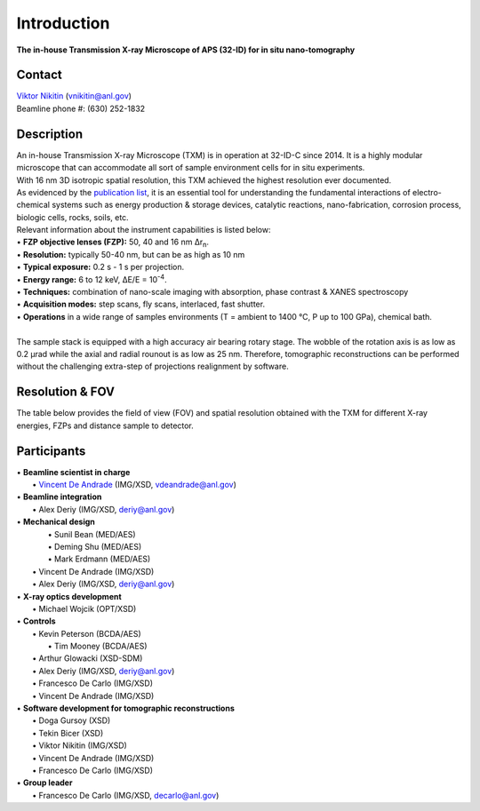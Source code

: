 ============
Introduction
============

**The in-house Transmission X-ray Microscope of APS (32-ID) for in situ nano-tomography**

Contact
~~~~~~~
| `Viktor Nikitin  <https://www.anl.gov/profile/viktor-nikitin>`_ (vnikitin@anl.gov)
| Beamline phone #: (630) 252-1832


Description
~~~~~~~~~~~
| An in-house Transmission X-ray Microscope (TXM) is in operation at 32-ID-C since 2014. It is a highly modular microscope that can accommodate all sort of sample environment cells for in situ experiments.
| With 16 nm 3D isotropic spatial resolution, this TXM achieved the highest resolution ever documented.
| As evidenced by the `publication list <https://32id-docs.readthedocs.io/en/latest/source/references.html>`_, it is an essential tool for understanding the fundamental interactions of electro-chemical systems such as energy production & storage devices, catalytic reactions, nano-fabrication, corrosion process, biologic cells, rocks, soils, etc.
 
| Relevant information about the instrument capabilities is listed below:
| • **FZP objective lenses (FZP):** 50, 40 and 16 nm ∆r\ :sub:`n`.
| • **Resolution:** typically 50-40 nm, but can be as high as 10 nm 
| • **Typical exposure:** 0.2 s - 1 s per projection.
| • **Energy range:** 6 to 12 keV, ∆E/E = 10\ :sup:`-4`.
| • **Techniques:** combination of nano-scale imaging with absorption, phase contrast  & XANES spectroscopy
| • **Acquisition modes:** step scans, fly scans, interlaced, fast shutter.
| • **Operations** in a wide range of samples environments (T = ambient to 1400 °C, P up to 100 GPa), chemical bath.
| 
| The sample stack is equipped with a high accuracy air bearing rotary stage. The wobble of the rotation axis is as low as 0.2 μrad while the axial and radial rounout is as low as 25 nm. Therefore, tomographic reconstructions can be performed without the challenging extra-step of projections realignment by software.

.. image:: ../img/Instrument.jpg
   :width: 600px
   :align: center
   :alt: project

.. image:: ../img/TXM_close_view.jpg
   :width: 600px
   :align: center
   :alt: project

.. image:: ../img/Beamline_sketch.jpg
   :width: 600px
   :align: center
   :alt: project


Resolution & FOV
~~~~~~~~~~~~~~~~
| The table below provides the field of view (FOV) and spatial resolution obtained with the TXM for different X-ray energies, FZPs and distance sample to detector.

.. image:: ../img/TXM_calc.jpg
   :width: 800px
   :align: center
   :alt: project


Participants
~~~~~~~~~~~~
| • **Beamline scientist in charge**
|	 • `Vincent De Andrade  <https://www.anl.gov/profile/vincent-de-andrade>`_ (IMG/XSD, vdeandrade@anl.gov)
| • **Beamline integration**
|	 • Alex Deriy (IMG/XSD, deriy@anl.gov)
| • **Mechanical design**
|	 • Sunil Bean (MED/AES)
|	 • Deming Shu (MED/AES)
|	 • Mark Erdmann (MED/AES)
|   • Vincent De Andrade (IMG/XSD)
|   • Alex Deriy (IMG/XSD, deriy@anl.gov)
| • **X-ray optics development**
|   • Michael Wojcik (OPT/XSD)
| • **Controls**
|   • Kevin Peterson (BCDA/AES)
|	 • Tim Mooney (BCDA/AES)
|   • Arthur Glowacki (XSD-SDM)
|   • Alex Deriy (IMG/XSD, deriy@anl.gov)
|   • Francesco De Carlo (IMG/XSD)
|   • Vincent De Andrade (IMG/XSD)
| • **Software development for tomographic reconstructions**
|	 • Doga Gursoy (XSD)
|	 • Tekin Bicer (XSD)
|	 • Viktor Nikitin (IMG/XSD)
|	 • Vincent De Andrade (IMG/XSD)
|	 • Francesco De Carlo (IMG/XSD)
| • **Group leader**
|	 • Francesco De Carlo (IMG/XSD, decarlo@anl.gov)

